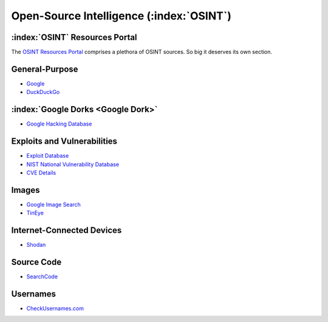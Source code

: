 .. _OSINT Search Engines:

Open-Source Intelligence (:index:`OSINT`)
=========================================

:index:`OSINT` Resources Portal
~~~~~~~~~~~~~~~~~~~~~~~~~~~~~~~
The `OSINT Resources Portal <https://osint.link/>`_ comprises a plethora of OSINT sources. So big it deserves its own section.

General-Purpose
~~~~~~~~~~~~~~~
* `Google <https://google.com/>`_
* `DuckDuckGo <https://duckduckgo.com/>`_

:index:`Google Dorks <Google Dork>`
~~~~~~~~~~~~~~~~~~~~~~~~~~~~~~~~~~~
* `Google Hacking Database <https://www.exploit-db.com/google-hacking-database>`_

Exploits and Vulnerabilities
~~~~~~~~~~~~~~~~~~~~~~~~~~~~
* `Exploit Database <https://www.exploit-db.com/>`_
* `NIST National Vulnerability Database <https://nvd.nist.gov/>`_
* `CVE Details <https://www.cvedetails.com/>`_

Images
~~~~~~
* `Google Image Search <https://images.google.com/>`_
* `TinEye <https://tineye.com/>`_

Internet-Connected Devices
~~~~~~~~~~~~~~~~~~~~~~~~~~
* `Shodan <https://www.shodan.io/>`_

Source Code
~~~~~~~~~~~
* `SearchCode <https://https://searchcode.com/>`_

Usernames
~~~~~~~~~
* `CheckUsernames.com <https://checkusernames.com/>`_
